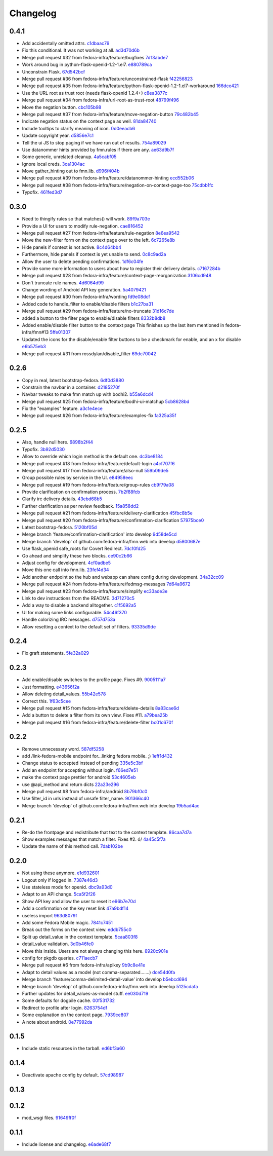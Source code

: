 Changelog
=========

0.4.1
-----

- Add accidentally omitted attrs. `c1dbaac79 <https://github.com/fedora-infra/fmn.web/commit/c1dbaac79dd6b6acb523f0f612957b472bec9d57>`_
- Fix this conditional.  It was not working at all. `ad3d70d6b <https://github.com/fedora-infra/fmn.web/commit/ad3d70d6b9d4ba60732853dba6ac14818dcbb4b2>`_
- Merge pull request #32 from fedora-infra/feature/bugfixes `7d13abde7 <https://github.com/fedora-infra/fmn.web/commit/7d13abde75ac9f1c879b8f1ad4c064e692233e8f>`_
- Work around bug in python-flask-openid-1.2-1.el7. `e880789ca <https://github.com/fedora-infra/fmn.web/commit/e880789cacda5ef9bb2a4c9f4b9306a183af53d1>`_
- Unconstrain Flask. `67d542bcf <https://github.com/fedora-infra/fmn.web/commit/67d542bcfa084f8a9515534354fe786b0babe5a3>`_
- Merge pull request #36 from fedora-infra/feature/unconstrained-flask `f42256823 <https://github.com/fedora-infra/fmn.web/commit/f422568230aaae5fe3910f2460c0c7569bcbebbe>`_
- Merge pull request #35 from fedora-infra/feature/python-flask-openid-1.2-1.el7-workaround `166dce421 <https://github.com/fedora-infra/fmn.web/commit/166dce421d523946caf9e52235c38e659f176451>`_
- Use the URL root as trust root (needs flask-openid 1.2.4+) `c8ea3877c <https://github.com/fedora-infra/fmn.web/commit/c8ea3877c87b3e341a60950abc48480a970a295f>`_
- Merge pull request #34 from fedora-infra/url-root-as-trust-root `48799f496 <https://github.com/fedora-infra/fmn.web/commit/48799f4968160b211a5b68c7fb1b31cde506b5a4>`_
- Move the negation button. `cbc105b98 <https://github.com/fedora-infra/fmn.web/commit/cbc105b9808343c6aee633773111f933a880c421>`_
- Merge pull request #37 from fedora-infra/feature/move-negation-button `79c482b45 <https://github.com/fedora-infra/fmn.web/commit/79c482b453b0019dc10b66e077ea2822d073a6ba>`_
- Indicate negation status on the context page as well. `81da84740 <https://github.com/fedora-infra/fmn.web/commit/81da847409ed71558b5426562a423387f2cc3578>`_
- Include tooltips to clarify meaning of icon. `0d0eeacb6 <https://github.com/fedora-infra/fmn.web/commit/0d0eeacb6e84fdc88413a3d5d10c5252f11e5f9e>`_
- Update copyright year. `d5856e7c1 <https://github.com/fedora-infra/fmn.web/commit/d5856e7c191bf9d79d1589b459bd03f8e9c9ce1c>`_
- Tell the ui JS to stop paging if we have run out of results. `754a89029 <https://github.com/fedora-infra/fmn.web/commit/754a8902968b7d584fd5cbe981fc651d1904c566>`_
- Use datanommer hints provided by fmn.rules if there are any. `ae63d9b7f <https://github.com/fedora-infra/fmn.web/commit/ae63d9b7f699fe3cab10e72ec7b05a1b13fa1660>`_
- Some generic, unrelated cleanup. `4a5cabf05 <https://github.com/fedora-infra/fmn.web/commit/4a5cabf05e1642f38847af3b465f7453ccad5523>`_
- Ignore local creds. `3ca1304ac <https://github.com/fedora-infra/fmn.web/commit/3ca1304ac8a47112b222ebd6d7134fbd2f065d09>`_
- Move gather_hinting out to fmn.lib. `d996f404b <https://github.com/fedora-infra/fmn.web/commit/d996f404b43c73a5794697e6ef41f8d63bafee04>`_
- Merge pull request #39 from fedora-infra/feature/datanommer-hinting `ecd552b06 <https://github.com/fedora-infra/fmn.web/commit/ecd552b0633a4fb3102291cb1cc3873a1fff0b91>`_
- Merge pull request #38 from fedora-infra/feature/negation-on-context-page-too `75cdbb1fc <https://github.com/fedora-infra/fmn.web/commit/75cdbb1fcabe2920867db1e4f52c4126dff1ed40>`_
- Typofix. `461fed3d7 <https://github.com/fedora-infra/fmn.web/commit/461fed3d7595c78b90fa195b3b92cec81693de14>`_

0.3.0
-----

- Need to thingify rules so that matches() will work. `89f9a703e <https://github.com/fedora-infra/fmn.web/commit/89f9a703ee558101170b22e5f1db5f2328c06761>`_
- Provide a UI for users to modify rule-negation. `cae816452 <https://github.com/fedora-infra/fmn.web/commit/cae8164525b7d69a812dba1301e5235ef84ee398>`_
- Merge pull request #27 from fedora-infra/feature/rule-negation `8e6ea9542 <https://github.com/fedora-infra/fmn.web/commit/8e6ea9542fe08d171d2c841c5a2d35e2204de95f>`_
- Move the new-filter form on the context page over to the left. `6c7265e8b <https://github.com/fedora-infra/fmn.web/commit/6c7265e8bfce9b7703c542ced134737308ec8906>`_
- Hide panels if context is not active. `8c4d64bb4 <https://github.com/fedora-infra/fmn.web/commit/8c4d64bb4a6e390b3080f007c5c35cc8799b299b>`_
- Furthermore, hide panels if context is yet unable to send. `0c8c9ad2a <https://github.com/fedora-infra/fmn.web/commit/0c8c9ad2a79a85e1f0938b4b9f7fe7d404f1a597>`_
- Allow the user to delete pending confirmations. `1df6c04fe <https://github.com/fedora-infra/fmn.web/commit/1df6c04fe50e305280db43aa006b0557304b8645>`_
- Provide some more information to users about how to register their delivery details. `c7167284b <https://github.com/fedora-infra/fmn.web/commit/c7167284b05103bf8bb35b1b2c9330f080cb0ed3>`_
- Merge pull request #28 from fedora-infra/feature/context-page-reorganization `3106cd948 <https://github.com/fedora-infra/fmn.web/commit/3106cd94875437806794c82fd7c06cdfa137a102>`_
- Don't truncate rule names. `4d6064d99 <https://github.com/fedora-infra/fmn.web/commit/4d6064d995c37daa2bfa76f7459704bce14390c1>`_
- Change wording of Android API key generation. `5a4079421 <https://github.com/fedora-infra/fmn.web/commit/5a40794214935feddec3afc76599b738cbfb0d10>`_
- Merge pull request #30 from fedora-infra/wording `fd9e08dcf <https://github.com/fedora-infra/fmn.web/commit/fd9e08dcff91bd7700a62cbce69132855b9d7bb2>`_
- Added code to handle_filter to enable/disable filters `b1c27ba31 <https://github.com/fedora-infra/fmn.web/commit/b1c27ba313ef800329d8216a2d8e3d1830919f56>`_
- Merge pull request #29 from fedora-infra/feature/no-truncate `31d16c7de <https://github.com/fedora-infra/fmn.web/commit/31d16c7de69cfcee1b0dfa0d3eba7d047d4f5a24>`_
- added a button to the filter page to enable/disable filters `8332b8db8 <https://github.com/fedora-infra/fmn.web/commit/8332b8db8f7941b8a1d55269d69d5ce0ff0d4333>`_
- Added enable/disable filter button to the context page This finishes up the last item mentioned in fedora-infra/fmn#13 `5ffe01307 <https://github.com/fedora-infra/fmn.web/commit/5ffe01307312c48d7db79b2d3b9b2792cdf6da6a>`_
- Updated the icons for the disable/enable filter buttons to be a checkmark for enable, and an x for disable `e6b575eb3 <https://github.com/fedora-infra/fmn.web/commit/e6b575eb3c500cd7be60e5f821bd7c35f56103dc>`_
- Merge pull request #31 from rossdylan/disable_filter `69dc70042 <https://github.com/fedora-infra/fmn.web/commit/69dc70042a3e71cdb428aa3565c25119cc3e23f2>`_

0.2.6
-----

- Copy in real, latest bootstrap-fedora. `6df0d3880 <https://github.com/fedora-infra/fmn.web/commit/6df0d3880da2a7ff2340bc9b78955ea5084db8c2>`_
- Constrain the navbar in a container. `d2185270f <https://github.com/fedora-infra/fmn.web/commit/d2185270fcc0c1df6622f0056438ccac07ccdb93>`_
- Navbar tweaks to make fmn match up with bodhi2. `b55a6dcd4 <https://github.com/fedora-infra/fmn.web/commit/b55a6dcd42613268e4802ab9ed2f88d197051477>`_
- Merge pull request #25 from fedora-infra/feature/bodhi-ui-matchup `5cb8628bd <https://github.com/fedora-infra/fmn.web/commit/5cb8628bd8b5a75269efeefcf6149cba6586a210>`_
- Fix the "examples" feature. `a3c1e4ece <https://github.com/fedora-infra/fmn.web/commit/a3c1e4ece2f5d0ea9c4a519612eca88911d98e0c>`_
- Merge pull request #26 from fedora-infra/feature/examples-fix `fa325a35f <https://github.com/fedora-infra/fmn.web/commit/fa325a35fb460f632dd068a4c80110bcc12c4e7d>`_

0.2.5
-----

- Also, handle null here. `6898b2f44 <https://github.com/fedora-infra/fmn.web/commit/6898b2f447818f213e680e5308829cb8a539477d>`_
- Typofix. `3b92d5030 <https://github.com/fedora-infra/fmn.web/commit/3b92d5030242651dc87a461f9259d42e6f795e24>`_
- Allow to override which login method is the default one. `dc3be8184 <https://github.com/fedora-infra/fmn.web/commit/dc3be818469884ae8f18ff89fc4a1eeb8d1100c8>`_
- Merge pull request #18 from fedora-infra/feature/default-login `a4cf707f6 <https://github.com/fedora-infra/fmn.web/commit/a4cf707f6dd3bf6bbbaabecff134fc74374a0ebc>`_
- Merge pull request #17 from fedora-infra/feature/also-null `559b09de5 <https://github.com/fedora-infra/fmn.web/commit/559b09de57eb461537f250239e9cef0e1a66112a>`_
- Group possible rules by service in the UI. `e84958eec <https://github.com/fedora-infra/fmn.web/commit/e84958eec63e6ddcaee9a5d31e138d0956b25c0b>`_
- Merge pull request #19 from fedora-infra/feature/group-rules `cb9f79a08 <https://github.com/fedora-infra/fmn.web/commit/cb9f79a08de7fa4072ebf4a860bcc341215c9379>`_
- Provide clarification on confirmation process. `7b2f88fcb <https://github.com/fedora-infra/fmn.web/commit/7b2f88fcb5c9bf1a4070b7c9f81895de44785dce>`_
- Clarify irc delivery details. `43ebd68b5 <https://github.com/fedora-infra/fmn.web/commit/43ebd68b5a0586b01cba6580eaef56bad882ff0d>`_
- Further clarification as per review feedback. `15a858dd2 <https://github.com/fedora-infra/fmn.web/commit/15a858dd21bea09cf3ad985b61e13151e8081e9d>`_
- Merge pull request #21 from fedora-infra/feature/delivery-clarification `45fbc8b5e <https://github.com/fedora-infra/fmn.web/commit/45fbc8b5e17d9e0c24caf0e0baf981afcd1b33bb>`_
- Merge pull request #20 from fedora-infra/feature/confirmation-clarification `57975bce0 <https://github.com/fedora-infra/fmn.web/commit/57975bce0ada5bf14019d848663a46e8c9f3bbd6>`_
- Latest bootstrap-fedora. `5120bf05d <https://github.com/fedora-infra/fmn.web/commit/5120bf05dadf8efeb7951e00b71cd55986bcee60>`_
- Merge branch 'feature/confirmation-clarification' into develop `9d58de5cd <https://github.com/fedora-infra/fmn.web/commit/9d58de5cd926f66be8a3ba488508421508f04ffe>`_
- Merge branch 'develop' of github.com:fedora-infra/fmn.web into develop `d5800687e <https://github.com/fedora-infra/fmn.web/commit/d5800687e969ac9e1dd54ac0accb7e44e5853d0c>`_
- Use flask_openid safe_roots for Covert Redirect. `7dc10fd25 <https://github.com/fedora-infra/fmn.web/commit/7dc10fd2594267cb56fa1703c02900b088f99456>`_
- Go ahead and simplify these two blocks. `ce90c2b66 <https://github.com/fedora-infra/fmn.web/commit/ce90c2b66777ed1ef74b7ef59b2dbe8ed639965c>`_
- Adjust config for development. `4cf0adbe5 <https://github.com/fedora-infra/fmn.web/commit/4cf0adbe5faa749fa74af0ac43bce7fd7ab3d8e8>`_
- Move this one call into fmn.lib. `23fef4d34 <https://github.com/fedora-infra/fmn.web/commit/23fef4d34bc921269698e2479b2a483b1462bf13>`_
- Add another endpoint so the hub and webapp can share config during development. `34a32cc09 <https://github.com/fedora-infra/fmn.web/commit/34a32cc0916304ea20e8e4190a53575fc943a925>`_
- Merge pull request #24 from fedora-infra/feature/fedmsg-messages `7d64a9672 <https://github.com/fedora-infra/fmn.web/commit/7d64a9672bcee69eddff9075b5bb8f1d234c2c01>`_
- Merge pull request #23 from fedora-infra/feature/simplify `ec33ade3e <https://github.com/fedora-infra/fmn.web/commit/ec33ade3e024a6931e2e688aa28d8badfbbf2089>`_
- Link to dev instructions from the README. `3d71270c5 <https://github.com/fedora-infra/fmn.web/commit/3d71270c596b4ee82a691e505f4d579afd8ea459>`_
- Add a way to disable a backend alltogether. `c1f5692a5 <https://github.com/fedora-infra/fmn.web/commit/c1f5692a5744a779cc904a9a3af81eb72d18d8fe>`_
- UI for making some links configurable. `54c46f370 <https://github.com/fedora-infra/fmn.web/commit/54c46f370040cfac39b5da402e9a5a97a4c772d0>`_
- Handle colorizing IRC messages. `d757d753a <https://github.com/fedora-infra/fmn.web/commit/d757d753af4dd265fce1aaa87833771ae105e64e>`_
- Allow resetting a context to the default set of filters. `93335d9de <https://github.com/fedora-infra/fmn.web/commit/93335d9de8b6e2dfcad8dc57fb59cb514864c969>`_

0.2.4
-----

- Fix graft statements. `5fe32a029 <https://github.com/fedora-infra/fmn.web/commit/5fe32a029e3c82d10f3330737759a0a0f65c6438>`_

0.2.3
-----

- Add enable/disable switches to the profile page.  Fixes #9. `9005111a7 <https://github.com/fedora-infra/fmn.web/commit/9005111a7e85b405ff40aeb6f43deb966b900824>`_
- Just formatting. `e43656f2a <https://github.com/fedora-infra/fmn.web/commit/e43656f2a6ff122278c1fa1503bcc78d6adb16b7>`_
- Allow deleting detail_values. `55b42e578 <https://github.com/fedora-infra/fmn.web/commit/55b42e5782f5e69af9b03c2049f3e8095efe8544>`_
- Correct this. `1f63c5cee <https://github.com/fedora-infra/fmn.web/commit/1f63c5ceeae466a18577aba9edea93406ce75023>`_
- Merge pull request #15 from fedora-infra/feature/delete-details `8a83cae6d <https://github.com/fedora-infra/fmn.web/commit/8a83cae6dece473b8b9ee7cb69cc7910087e2819>`_
- Add a button to delete a filter from its own view.  Fixes #11. `a79bea25b <https://github.com/fedora-infra/fmn.web/commit/a79bea25b7bdf7c91c95c3753056161a73b60976>`_
- Merge pull request #16 from fedora-infra/feature/delete-filter `bc01c670f <https://github.com/fedora-infra/fmn.web/commit/bc01c670f33a0ef7fedccf560980114cad3721ed>`_

0.2.2
-----

- Remove unnecessary word. `587df5258 <https://github.com/fedora-infra/fmn.web/commit/587df525807eab27ab8031580966b7d4312babcb>`_
- add /link-fedora-mobile endpoint for...linking fedora mobile. ;) `1eff1d432 <https://github.com/fedora-infra/fmn.web/commit/1eff1d4328fcc189048e0fd37a3e403d08204f21>`_
- Change status to accepted instead of pending `335e5c3bf <https://github.com/fedora-infra/fmn.web/commit/335e5c3bfabfdc8e0aa97b7219e25f60fce2227e>`_
- Add an endpoint for accepting without login. `f66ed7e51 <https://github.com/fedora-infra/fmn.web/commit/f66ed7e513f4fa357c1b7877c93e22e2ad950395>`_
- make the context page prettier for android `53c4605eb <https://github.com/fedora-infra/fmn.web/commit/53c4605ebc5ef0343a23616bd3514c4b72f99e7e>`_
- use @api_method and return dicts `22a23e296 <https://github.com/fedora-infra/fmn.web/commit/22a23e29696f566ed6f3035242689baccf64c6ba>`_
- Merge pull request #8 from fedora-infra/android `8b79bf0c0 <https://github.com/fedora-infra/fmn.web/commit/8b79bf0c0861bb19bdfe547c3de25e3974579648>`_
- Use filter_id in urls instead of unsafe filter_name. `901366c40 <https://github.com/fedora-infra/fmn.web/commit/901366c401829651d2d7bfafa734203b33d405b9>`_
- Merge branch 'develop' of github.com:fedora-infra/fmn.web into develop `19b5ad4ac <https://github.com/fedora-infra/fmn.web/commit/19b5ad4acf374b1136bd8ece5c21cc8a81243c5e>`_

0.2.1
-----

- Re-do the frontpage and redistribute that text to the context template. `86caa7d7a <https://github.com/fedora-infra/fmn.web/commit/86caa7d7a78f183caaa235624ef6ac1dfbb763aa>`_
- Show examples messages that match a filter.  Fixes #2. \ó/ `4a45c5f7a <https://github.com/fedora-infra/fmn.web/commit/4a45c5f7a127ed0f2c6aee2bb7c6696ed26111f3>`_
- Update the name of this method call. `7dab102be <https://github.com/fedora-infra/fmn.web/commit/7dab102be28cb05b4a80fad32de5c2b45a71ea50>`_

0.2.0
-----

- Not using these anymore. `e1d932601 <https://github.com/fedora-infra/fmn.web/commit/e1d93260190948a9bc1a3b204938c21f29896f76>`_
- Logout only if logged in. `7387e46d3 <https://github.com/fedora-infra/fmn.web/commit/7387e46d3cc08d0a93bbbf3c0354fdf39cc1ccbf>`_
- Use stateless mode for openid. `dbc9a93d0 <https://github.com/fedora-infra/fmn.web/commit/dbc9a93d07abca11bce5c1bac15a130c6d554de9>`_
- Adapt to an API change. `5ca5f2f26 <https://github.com/fedora-infra/fmn.web/commit/5ca5f2f268254fef3b9d742f636b23a49fabc59b>`_
- Show API key and allow the user to reset it `e96b7e70d <https://github.com/fedora-infra/fmn.web/commit/e96b7e70dc7588fa07ec3e71ce945bafb92e1216>`_
- Add a confirmation on the key reset link `47a9bdf14 <https://github.com/fedora-infra/fmn.web/commit/47a9bdf14eff3216a0d4e4eb370c47989633852e>`_
- useless import `963d8079f <https://github.com/fedora-infra/fmn.web/commit/963d8079f0e4f01e4a6426d5ce796040f575d13c>`_
- Add some Fedora Mobile magic. `7841c7451 <https://github.com/fedora-infra/fmn.web/commit/7841c7451afd3b6d1f27c1fa8bf3acf523b642cd>`_
- Break out the forms on the context view. `eddb755c0 <https://github.com/fedora-infra/fmn.web/commit/eddb755c0accef3fba3bf81b2e71ddd539a751cd>`_
- Split up detail_value in the context template. `5caa803f8 <https://github.com/fedora-infra/fmn.web/commit/5caa803f8a029163ffbbaadad16e6e4bd8fc6c23>`_
- detail_value validation. `3d0b46fe0 <https://github.com/fedora-infra/fmn.web/commit/3d0b46fe03cb874be1b62dd6e022d2533f504ded>`_
- Move this inside.  Users are not always changing this here. `8920c901e <https://github.com/fedora-infra/fmn.web/commit/8920c901e82cebf247b883a4992e85c8fc816913>`_
- config for pkgdb queries. `c711aecb7 <https://github.com/fedora-infra/fmn.web/commit/c711aecb791a83d4c525de27893117f0a7c2f2dc>`_
- Merge pull request #6 from fedora-infra/apikey `9b9c8e41e <https://github.com/fedora-infra/fmn.web/commit/9b9c8e41e490ef62b6bb31fad2c66b78f253b86c>`_
- Adapt to detail values as a model (not comma-separated.......) `dce54d0fa <https://github.com/fedora-infra/fmn.web/commit/dce54d0fa4d2bc2f212c2a1587a335cd0a002ac1>`_
- Merge branch 'feature/comma-delimited-detail-value' into develop `b5ebcd694 <https://github.com/fedora-infra/fmn.web/commit/b5ebcd6940244fe012cac781469b0999ececd538>`_
- Merge branch 'develop' of github.com:fedora-infra/fmn.web into develop `5125cdafa <https://github.com/fedora-infra/fmn.web/commit/5125cdafa5d9de39d2521d49d1acb4f31153807b>`_
- Further updates for detail_values-as-model stuff. `ee030d719 <https://github.com/fedora-infra/fmn.web/commit/ee030d71915508ce680fc9e45c83d44f8e72901c>`_
- Some defaults for dogpile cache. `00f531732 <https://github.com/fedora-infra/fmn.web/commit/00f5317327b14f2699f2b444592be9034adc6f30>`_
- Redirect to profile after login. `8263754df <https://github.com/fedora-infra/fmn.web/commit/8263754dfd0e502f8669c170bbeb4ff53aa27eaf>`_
- Some explanation on the context page. `7939ce807 <https://github.com/fedora-infra/fmn.web/commit/7939ce807469eed7cdf83dc6f25968ed5d2c3022>`_
- A note about android. `0e77992da <https://github.com/fedora-infra/fmn.web/commit/0e77992da646f43b228961d329022bf8b526b78e>`_

0.1.5
-----

- Include static resources in the tarball. `ed6bf3a60 <https://github.com/fedora-infra/fmn.web/commit/ed6bf3a606657a0e667c65639f4c86cf77cac54c>`_

0.1.4
-----

- Deactivate apache config by default. `57cd98987 <https://github.com/fedora-infra/fmn.web/commit/57cd98987b71bada2d01f29ae7b438d6e0631107>`_

0.1.3
-----


0.1.2
-----

- mod_wsgi files. `91649ff0f <https://github.com/fedora-infra/fmn.web/commit/91649ff0fee071f154cf60b0f13f5ce234b9fb1e>`_

0.1.1
-----

- Include license and changelog. `e6ade68f7 <https://github.com/fedora-infra/fmn.web/commit/e6ade68f7af93af602ac3f6d65706fe35a749e79>`_

